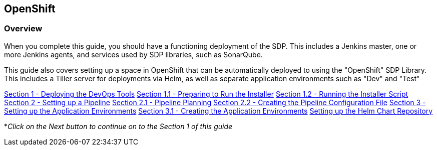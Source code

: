 == OpenShift

=== Overview

When you complete this guide, you should have a functioning deployment
of the SDP. This includes a Jenkins master, one or more Jenkins agents,
and services used by SDP libraries, such as SonarQube.

This guide also covers setting up a space in OpenShift that can be
automatically deployed to using the "OpenShift" SDP Library. This
includes a Tiller server for deployments via Helm, as well as separate
application environments such as "Dev" and "Test"


link:1_0_Deploy_Tools_Overview.adoc[Section 1 - Deploying the DevOps Tools]
link:1_1_Prepare_To_Install.adoc[Section 1.1 - Preparing to Run the Installer] 
link:1_2_Run_Installer.adoc[Section 1.2 - Running the Installer Script]
link:2_0_Pipeline_Config_Overview.adoc[Section 2 - Setting up a Pipeline] 
link:2_1_Pipeline_Planning.adoc[Section 2.1 - Pipeline Planning]
link:2_2_Pipeline_Config.adoc[Section 2.2 - Creating the Pipeline Configuration File]
link:3_0_Application_Environment_Overview.adoc[Section 3 - Setting up the Application Environments]
link:3_1_Application_Environments.adoc[Section 3.1 - Creating the Application Environments]
link:3_2_Helm_Chart_Repo.adoc[Setting up the Helm Chart Repository]

*_Click on the Next button to continue on to the Section 1 of this
guide_

